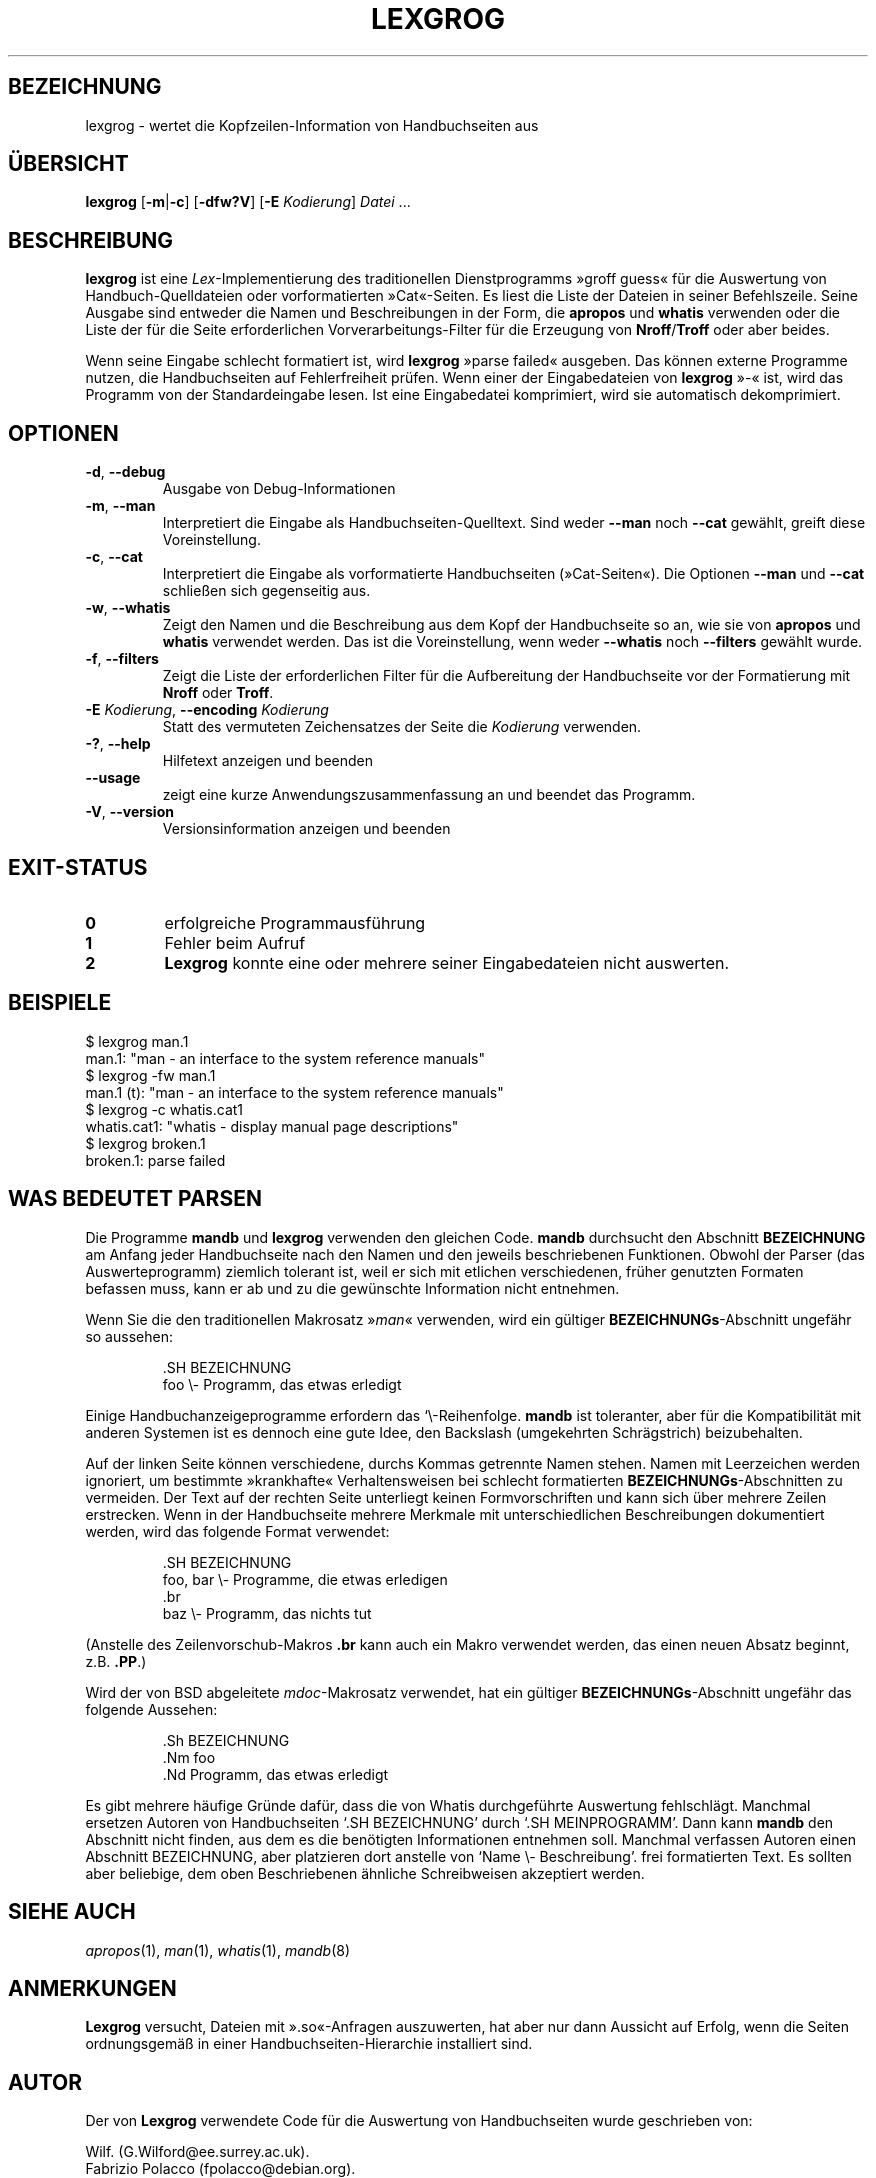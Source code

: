 .if  !'po4a'hide' .ds mC CW
.\" Man page for lexgrog
.\"
.\" Copyright (c) 2001 Colin Watson <cjwatson@debian.org>
.\"
.\" You may distribute under the terms of the GNU General Public
.\" License as specified in the file docs/COPYING.GPLv2 that comes with the
.\" man-db distribution.
.\"
.if  t .if \n(.g .ds mC CR
.if  n .ds mC R
.
.\" in an example (EX/EE)?
.nr mE 0
.
.if  !\n(.g \{\
.de EX
.  br
.  if !\\n(mE \{\
.    nr mF \\n(.f
.    nr mP \\n(PD
.    nr PD 1v
.    nf
.    ft \\*(mC
.    nr mE 1
.  \}
..
.\}
.
.
.if  !\n(.g \{\
.de EE
.  br
.  if \\n(mE \{\
.    ft \\n(mF
.    nr PD \\n(mP
.    fi
.    nr mE 0
.  \}
..
.\}
.\" End example.
.
.pc ""
.\"*******************************************************************
.\"
.\" This file was generated with po4a. Translate the source file.
.\"
.\"*******************************************************************
.TH LEXGROG 1 2024-04-05 2.12.1 "Dienstprogramme für Handbuchseiten"
.SH BEZEICHNUNG
lexgrog \- wertet die Kopfzeilen\-Information von Handbuchseiten aus
.SH ÜBERSICHT
\fBlexgrog\fP [\|\fB\-m\fP\||\|\fB\-c\fP\|] [\|\fB\-dfw?V\fP\|] [\|\fB\-E\fP \fIKodierung\fP\|]
\fIDatei\fP \&.\|.\|.
.SH BESCHREIBUNG
\fBlexgrog\fP ist eine \fILex\fP\-Implementierung des traditionellen
Dienstprogramms »groff guess« für die Auswertung von Handbuch\-Quelldateien
oder vorformatierten »Cat«\-Seiten. Es liest die Liste der Dateien in seiner
Befehlszeile. Seine Ausgabe sind entweder die Namen und Beschreibungen in
der Form, die \fBapropos\fP und \fBwhatis\fP verwenden oder die Liste der für die
Seite erforderlichen  Vorverarbeitungs\-Filter für die Erzeugung von
\fBNroff\fP/\fBTroff\fP oder aber beides.
.PP
Wenn seine Eingabe schlecht formatiert ist, wird \fBlexgrog\fP »parse failed«
ausgeben. Das können externe Programme nutzen, die Handbuchseiten auf
Fehlerfreiheit prüfen. Wenn einer der Eingabedateien von \fBlexgrog\fP »\-« ist,
wird das Programm von der Standardeingabe lesen. Ist eine Eingabedatei
komprimiert, wird sie automatisch dekomprimiert.
.SH OPTIONEN
.TP 
.if  !'po4a'hide' .BR \-d ", " \-\-debug
Ausgabe von Debug\-Informationen
.TP 
.if  !'po4a'hide' .BR \-m ", " \-\-man
Interpretiert die Eingabe als Handbuchseiten\-Quelltext. Sind weder \fB\-\-man\fP
noch \fB\-\-cat\fP gewählt, greift diese Voreinstellung.
.TP 
.if  !'po4a'hide' .BR \-c ", " \-\-cat
Interpretiert die Eingabe als vorformatierte Handbuchseiten
(»Cat\-Seiten«). Die Optionen \fB\-\-man\fP und \fB\-\-cat\fP schließen sich
gegenseitig aus.
.TP 
.if  !'po4a'hide' .BR \-w ", " \-\-whatis
Zeigt den Namen und die Beschreibung aus dem Kopf der Handbuchseite so an,
wie sie von \fBapropos\fP und \fBwhatis\fP verwendet werden. Das ist die
Voreinstellung, wenn weder \fB\-\-whatis\fP noch \fB\-\-filters\fP gewählt wurde.
.TP 
.if  !'po4a'hide' .BR \-f ", " \-\-filters
Zeigt die Liste der erforderlichen Filter für die Aufbereitung der
Handbuchseite vor der Formatierung mit \fBNroff\fP oder \fBTroff\fP.
.TP 
\fB\-E\fP \fIKodierung\fP, \fB\-\-encoding\fP \fIKodierung\fP
Statt des vermuteten Zeichensatzes der Seite die \fIKodierung\fP verwenden.
.TP 
.if  !'po4a'hide' .BR \-? ", " \-\-help
Hilfetext anzeigen und beenden
.TP 
.if  !'po4a'hide' .B \-\-usage
zeigt eine kurze Anwendungszusammenfassung an und beendet das Programm.
.TP 
.if  !'po4a'hide' .BR \-V ", " \-\-version
Versionsinformation anzeigen und beenden
.SH EXIT\-STATUS
.TP 
.if  !'po4a'hide' .B 0
erfolgreiche Programmausführung
.TP 
.if  !'po4a'hide' .B 1
Fehler beim Aufruf
.TP 
.if  !'po4a'hide' .B 2
\fBLexgrog\fP konnte eine oder mehrere seiner Eingabedateien nicht auswerten.
.SH BEISPIELE
.nf
  $ lexgrog man.1
  man.1: "man \- an interface to the system reference manuals"
  $ lexgrog \-fw man.1
  man.1 (t): "man \- an interface to the system reference manuals"
  $ lexgrog \-c whatis.cat1
  whatis.cat1: "whatis \- display manual page descriptions"
  $ lexgrog broken.1
  broken.1: parse failed
.fi
.SH "WAS BEDEUTET PARSEN"
Die Programme \fBmandb\fP und \fBlexgrog\fP verwenden den gleichen
Code. \fBmandb\fP durchsucht den Abschnitt \fBBEZEICHNUNG\fP am Anfang jeder
Handbuchseite nach den Namen und den jeweils beschriebenen
Funktionen. Obwohl der Parser (das Auswerteprogramm) ziemlich tolerant ist,
weil er sich mit etlichen verschiedenen, früher genutzten Formaten befassen
muss, kann er ab und zu die gewünschte Information nicht entnehmen.
.PP
Wenn Sie die den traditionellen Makrosatz »\fIman\fP« verwenden, wird ein
gültiger \fBBEZEICHNUNGs\fP\-Abschnitt ungefähr so aussehen:
.PP
.RS
.EX
\&.SH BEZEICHNUNG
foo \e\- Programm, das etwas erledigt
.EE
.RE
.PP
Einige Handbuchanzeigeprogramme erfordern das \(oq\e\-\cq genau in dieser
Reihenfolge. \fBmandb\fP ist toleranter, aber für die Kompatibilität mit
anderen Systemen ist es dennoch eine gute Idee, den Backslash (umgekehrten
Schrägstrich) beizubehalten.
.PP
Auf der linken Seite können verschiedene, durchs Kommas getrennte Namen
stehen. Namen mit Leerzeichen werden ignoriert, um bestimmte »krankhafte«
Verhaltensweisen bei schlecht formatierten \fBBEZEICHNUNGs\fP\-Abschnitten zu
vermeiden. Der Text auf der rechten Seite unterliegt keinen Formvorschriften
und kann sich über mehrere Zeilen erstrecken. Wenn in der Handbuchseite
mehrere Merkmale mit unterschiedlichen Beschreibungen dokumentiert werden,
wird das folgende Format verwendet:
.PP
.RS
.EX
\&.SH BEZEICHNUNG
foo, bar \e\- Programme, die etwas erledigen
\&.br
baz \e\- Programm, das nichts tut
.EE
.RE
.PP
(Anstelle des Zeilenvorschub\-Makros \fB.br\fP kann auch ein Makro verwendet
werden, das einen neuen Absatz beginnt, z.B. \fB.PP\fP.)
.PP
Wird der von BSD abgeleitete \fImdoc\fP\-Makrosatz verwendet, hat ein gültiger
\fBBEZEICHNUNGs\fP\-Abschnitt ungefähr das folgende Aussehen:
.PP
.RS
.EX
\&.Sh BEZEICHNUNG
\&.Nm foo
\&.Nd Programm, das etwas erledigt
.EE
.RE

Es gibt mehrere häufige Gründe dafür, dass die von Whatis durchgeführte
Auswertung fehlschlägt. Manchmal ersetzen Autoren von Handbuchseiten \(oq.SH
BEZEICHNUNG\(cq durch \(oq.SH MEINPROGRAMM\(cq. Dann kann \fBmandb\fP den
Abschnitt nicht finden, aus dem es die benötigten Informationen entnehmen
soll. Manchmal verfassen Autoren einen Abschnitt BEZEICHNUNG, aber
platzieren dort anstelle von \(oqName \e\- Beschreibung\(cq. frei
formatierten Text. Es sollten aber beliebige, dem oben Beschriebenen
ähnliche Schreibweisen akzeptiert werden.
.SH "SIEHE AUCH"
.if  !'po4a'hide' .IR apropos (1),
.if  !'po4a'hide' .IR man (1),
.if  !'po4a'hide' .IR whatis (1),
.if  !'po4a'hide' .IR mandb (8)
.SH ANMERKUNGEN
\fBLexgrog\fP versucht, Dateien mit ».so«\-Anfragen auszuwerten, hat aber nur
dann Aussicht auf Erfolg, wenn die Seiten ordnungsgemäß in einer
Handbuchseiten\-Hierarchie installiert sind.
.SH AUTOR
Der von \fBLexgrog\fP verwendete Code für die Auswertung von Handbuchseiten
wurde geschrieben von:
.PP
.nf
.if  !'po4a'hide' Wilf.\& (G.Wilford@ee.surrey.ac.uk).
.if  !'po4a'hide' Fabrizio Polacco (fpolacco@debian.org).
.if  !'po4a'hide' Colin Watson (cjwatson@debian.org).
.fi
.PP
Colin Watson hat sowohl das aktuelle Befehlszeilen\-Frontend als auch die
Handbuchseite geschrieben.
.SH FEHLER
.if  !'po4a'hide' https://gitlab.com/man-db/man-db/-/issues
.br
.if  !'po4a'hide' https://savannah.nongnu.org/bugs/?group=man-db
